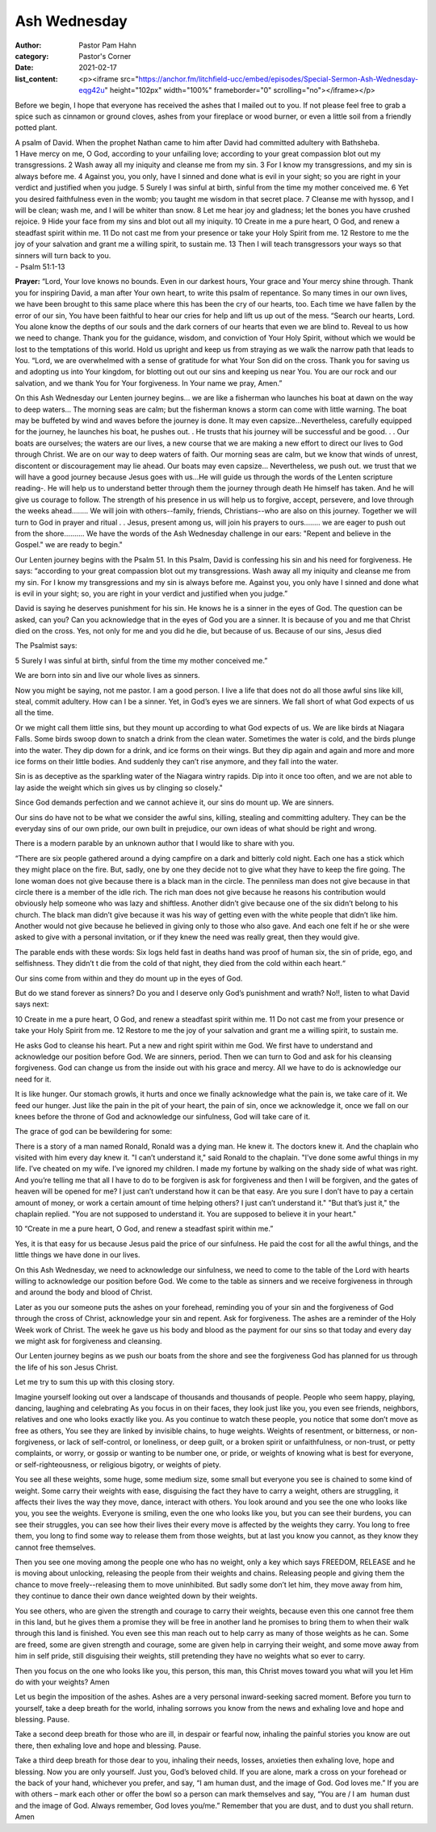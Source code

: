 
Ash Wednesday
=============

:author: Pastor Pam Hahn
:category: Pastor's Corner
:date: 2021-02-17
:list_content: <p><iframe src="https://anchor.fm/litchfield-ucc/embed/episodes/Special-Sermon-Ash-Wednesday-eqg42u" height="102px" width="100%" frameborder="0" scrolling="no"></iframe></p>


Before we begin, I hope that everyone has received the ashes that I mailed out to you.  If not please feel free to grab a spice such as cinnamon or ground cloves, ashes from your fireplace or wood burner, or even a little soil from a friendly potted plant. 


| A psalm of David. When the prophet Nathan came to him after David had committed adultery with Bathsheba.
| 1 Have mercy on me, O God, according to your unfailing love; according to your great compassion blot out my transgressions. 2 Wash away all my iniquity and cleanse me from my sin. 3 For I know my transgressions, and my sin is always before me. 4 Against you, you only, have I sinned and done what is evil in your sight; so you are right in your verdict and justified when you judge. 5 Surely I was sinful at birth, sinful from the time my mother conceived me. 6 Yet you desired faithfulness even in the womb; you taught me wisdom in that secret place. 7 Cleanse me with hyssop, and I will be clean; wash me, and I will be whiter than snow. 8 Let me hear joy and gladness; let the bones you have crushed rejoice. 9 Hide your face from my sins and blot out all my iniquity. 10 Create in me a pure heart, O God, and renew a steadfast spirit within me. 11 Do not cast me from your presence or take your Holy Spirit from me. 12 Restore to me the joy of your salvation and grant me a willing spirit, to sustain me. 13 Then I will teach transgressors your ways so that sinners will turn back to you.
| - Psalm 51:1-13

**Prayer:** “Lord, Your love knows no bounds. Even in our darkest hours, Your grace and Your mercy shine through. Thank you for inspiring David, a man after Your own heart, to write this psalm of repentance. So many times in our own lives, we have been brought to this same place where this has been the cry of our hearts, too. Each time we have fallen by the error of our sin, You have been faithful to hear our cries for help and lift us up out of the mess. “Search our hearts, Lord. You alone know the depths of our souls and the dark corners of our hearts that even we are blind to. Reveal to us how we need to change. Thank you for the guidance, wisdom, and conviction of Your Holy Spirit, without which we would be lost to the temptations of this world. Hold us upright and keep us from straying as we walk the narrow path that leads to You. “Lord, we are overwhelmed with a sense of gratitude for what Your Son did on the cross. Thank you for saving us and adopting us into Your kingdom, for blotting out out our sins and keeping us near You. You are our rock and our salvation, and we thank You for Your forgiveness. In Your name we pray, Amen.”

On this Ash Wednesday our Lenten journey begins... we are like a fisherman who launches his boat at dawn on the way to deep waters... The morning seas are calm; but the fisherman knows a storm can come with little warning. The boat may be buffeted by wind and waves before the journey is done. It may even capsize...Nevertheless, carefully equipped for the journey, he launches his boat, he pushes out. . He trusts that his journey will be successful and be good. . . Our boats are ourselves; the waters are our lives, a new course that we are making a new effort to direct our lives to God through Christ.  We are on our way to deep waters of faith. Our morning seas are calm, but we know that winds of unrest, discontent or discouragement may lie ahead. Our boats may even capsize... Nevertheless, we push out. we trust that we will have a good journey because Jesus goes with us...He will guide us through the words of the Lenten scripture reading-. He will help us to understand better through them the journey through death He himself has taken. And he will give us courage to follow.  The strength of his presence in us will help us to forgive, accept, persevere, and love through the weeks ahead........ We will join with others--family, friends, Christians--who are also on this journey. Together we will turn to God in prayer and ritual . . Jesus, present among us, will join his prayers to ours........ we are eager to push out from the shore.......... We have the words of the Ash Wednesday challenge in our ears: "Repent and believe in the Gospel." we are ready to begin."

Our Lenten journey begins with the Psalm 51. In this Psalm, David is confessing his sin and his need for forgiveness. He says: “according to your great compassion blot out my transgressions.  Wash away all my iniquity and cleanse me from my sin. For I know my transgressions and my sin is always before me.  Against you, you only have I sinned and done what is evil in your sight; so, you are right in your verdict and justified when you judge.”

David is saying he deserves punishment for his sin. He knows he is a sinner in the eyes of God. The question can be asked, can you? Can you acknowledge that in the eyes of God you are a sinner. It is because of you and me that Christ died on the cross. Yes, not only for me and you did he die, but because of us. Because of our sins, Jesus died

The Psalmist says:

| 5 Surely I was sinful at birth, sinful from the time my mother conceived me.” 

We are born into sin and live our whole lives as sinners.

Now you might be saying, not me pastor. I am a good person. I live a life that does not do all those awful sins like kill, steal, commit adultery. How can I be a sinner. Yet, in God’s eyes we are sinners. We fall short of what God expects of us all the time.


Or we might call them little sins, but they mount up according to what God expects of us. We are like birds at Niagara Falls.  Some birds swoop down to snatch a drink from the clean water.  Sometimes the water is cold, and the birds plunge into the water.  They dip down for a drink, and ice forms on their wings.  But they dip again and again and more and more ice forms on their little bodies.  And suddenly they can’t rise anymore, and they fall into the water. 

Sin is as deceptive as the sparkling water of the Niagara wintry rapids. Dip into it once too often, and we are not able to lay aside the weight which sin gives us by clinging so closely."

Since God demands perfection and we cannot achieve it, our sins do mount up. We are sinners.

Our sins do have not to be what we consider the awful sins, killing, stealing and committing adultery. They can be the everyday sins of our own pride, our own built in prejudice, our own ideas of what should be right and wrong.

There is a modern parable by an unknown author that I would like to share with you.

“There are six people gathered around a dying campfire on a dark and bitterly cold night. Each one has a stick which they might place on the fire. But, sadly, one by one they decide not to give what they have to keep the fire going. The lone woman does not give because there is a black man in the circle. The penniless man does not give because in that circle there is a member of the idle rich. The rich man does not give because he reasons his contribution would obviously help someone who was lazy and shiftless. Another didn’t give because one of the six didn’t belong to his church. The black man didn’t give because it was his way of getting even with the white people that didn’t like him.  Another would not give because he believed in giving only to those who also gave. And each one felt if he or she were asked to give with a personal invitation, or if they knew the need was really great, then they would give.

The parable ends with these words: Six logs held fast in deaths hand was proof of human six, the sin of pride, ego, and selfishness. They didn’t t die from the cold of that night, they died from the cold within each heart.“

Our sins come from within and they do mount up in the eyes of God.

But do we stand forever as sinners? Do you and I deserve only God’s punishment and wrath? No!!, listen to what David says next:

| 10 Create in me a pure heart, O God, and renew a steadfast spirit within me. 11 Do not cast me from your presence or take your Holy Spirit from me. 12 Restore to me the joy of your salvation and grant me a willing spirit, to sustain me. 


He asks God to cleanse his heart. Put a new and right spirit within me God. We first have to understand and acknowledge our position before God. We are sinners, period. Then we can turn to God and ask for his cleansing forgiveness. God can change us from the inside out with his grace and mercy. All we have to do is acknowledge our need for it.

It is like hunger. Our stomach growls, it hurts and once we finally acknowledge what the pain is, we take care of it. We feed our hunger. Just like the pain in the pit of your heart, the pain of sin, once we acknowledge it, once we fall on our knees before the throne of God and acknowledge our sinfulness, God will take care of it.

The grace of god can be bewildering for some: 

There is a story of a man named Ronald, Ronald was a dying man. He knew it. The doctors knew it. And the chaplain who visited with him every day knew it. "I can’t understand it," said Ronald to the chaplain. "I’ve done some awful things in my life. I’ve cheated on my wife. I’ve ignored my children. I made my fortune by walking on the shady side of what was right. And you’re telling me that all I have to do to be forgiven is ask for forgiveness and then I will be forgiven, and the gates of heaven will be opened for me? I just can’t understand how it can be that easy. Are you sure I don’t have to pay a certain amount of money, or work a certain amount of time helping others? I just can’t understand it." "But that’s just it," the chaplain replied. "You are not supposed to understand it. You are supposed to believe it in your heart."

| 10 “Create in me a pure heart, O God, and renew a steadfast spirit within me.”

Yes, it is that easy for us because Jesus paid the price of our sinfulness. He paid the cost for all the awful things, and the little things we have done in our lives.

On this Ash Wednesday, we need to acknowledge our sinfulness, we need to come to the table of the Lord with hearts willing to acknowledge our position before God. We come to the table as sinners and we receive forgiveness in through and around the body and blood of Christ.

Later as you our someone puts the ashes on your forehead, reminding you of your sin and the forgiveness of God through the cross of Christ, acknowledge your sin and repent. Ask for forgiveness. The ashes are a reminder of the Holy Week work of Christ. The week he gave us his body and blood as the payment for our sins so that today and every day we might ask for forgiveness and cleansing.

Our Lenten journey begins as we push our boats from the shore and see the forgiveness God has planned for us through the life of his son Jesus Christ. 


Let me try to sum this up with this closing story.

Imagine yourself looking out over a landscape of thousands and thousands of people. People who seem happy, playing, dancing, laughing and celebrating As you focus in on their faces, they look just like you, you even see friends, neighbors, relatives and one who looks exactly like you. As you continue to watch these people, you notice that some don’t move as free as others, You see they are linked by invisible chains, to huge weights. Weights of resentment, or bitterness, or non-forgiveness, or lack of self-control, or loneliness, or deep guilt, or a broken spirit or unfaithfulness, or non-trust, or petty complaints, or worry, or gossip or wanting to be number one, or pride, or weights of knowing what is best for everyone, or self-righteousness, or religious bigotry, or weights of piety.

You see all these weights, some huge, some medium size, some small but everyone you see is chained to some kind of weight. Some carry their weights with ease, disguising the fact they have to carry a weight, others are struggling, it affects their lives the way they move, dance, interact with others. You look around and you see the one who looks like you, you see the weights.  Everyone is smiling, even the one who looks like you, but you can see their burdens, you can see their struggles, you can see how their lives their every move is affected by the weights they carry. You long to free them, you long to find some way to release them from those weights, but at last you know you cannot, as they know they cannot free themselves.

Then you see one moving among the people one who has no weight, only a key which says FREEDOM, RELEASE and he is moving about unlocking, releasing the people from their weights and chains. Releasing people and giving them the chance to move freely--releasing them to move uninhibited.  But sadly some don’t let him, they move away from him, they continue to dance their own dance weighted down by their weights.

You see others, who are given the strength and courage to carry their weights, because even this one cannot free them in this land, but he gives them a promise they will be free in another land he promises to bring them to when their walk through this land is finished. You even see this man reach out to help carry as many of those weights as he can. Some are freed, some are given strength and courage, some are given help in carrying their weight, and some move away from him in self pride, still disguising their weights, still pretending they have no weights what so ever to carry.

Then you focus on the one who looks like you, this person, this man, this Christ moves toward you what will you let Him do with your weights?   Amen

Let us begin the imposition of the ashes.
Ashes are a very personal inward-seeking sacred moment. Before you turn to yourself, take a deep breath for the world, inhaling sorrows you know from the news and exhaling love and hope and blessing. Pause. 
 
Take a second deep breath for those who are ill, in despair or fearful now, inhaling the painful stories you know are out there, then exhaling love and hope and blessing. Pause.

Take a third deep breath for those dear to you, inhaling their needs, losses, anxieties then exhaling love, hope and blessing.
Now you are only yourself. Just you, God’s beloved child. If you are alone, mark a cross on your forehead or the back of your hand, whichever you prefer, and say, “I am human dust, and the image of God. God loves me.”
If you are with others – mark each other or offer the bowl so a person can mark themselves and say, “You are / I am  human dust and the image of God. Always remember, God loves you/me.”
Remember that you are dust, and to dust you shall return.  Amen

